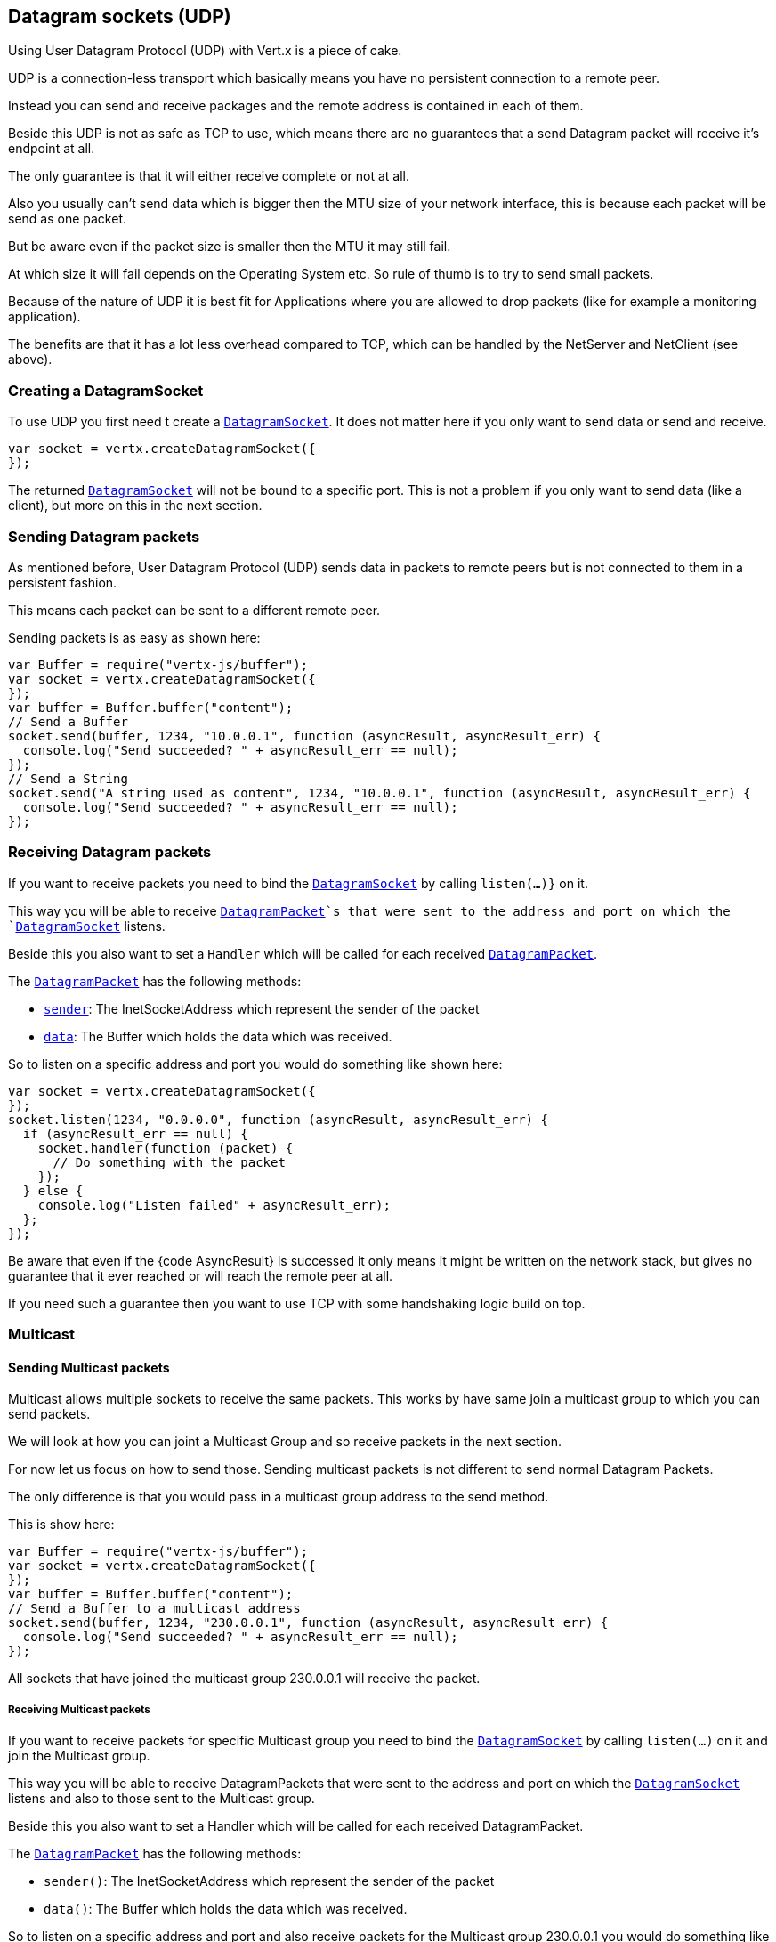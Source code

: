 == Datagram sockets (UDP)

Using User Datagram Protocol (UDP) with Vert.x is a piece of cake.

UDP is a connection-less transport which basically means you have no persistent connection to a remote peer.

Instead you can send and receive packages and the remote address is contained in each of them.

Beside this UDP is not as safe as TCP to use, which means there are no guarantees that a send Datagram packet will
receive it's endpoint at all.

The only guarantee is that it will either receive complete or not at all.

Also you usually can't send data which is bigger then the MTU size of your network interface, this is because each
packet will be send as one packet.

But be aware even if the packet size is smaller then the MTU it may still fail.

At which size it will fail depends on the Operating System etc. So rule of thumb is to try to send small packets.

Because of the nature of UDP it is best fit for Applications where you are allowed to drop packets (like for
example a monitoring application).

The benefits are that it has a lot less overhead compared to TCP, which can be handled by the NetServer
and NetClient (see above).

=== Creating a DatagramSocket

To use UDP you first need t create a `link:jsdoc/datagram_socket-DatagramSocket.html[DatagramSocket]`. It does not matter here if you only want to send data or send
and receive.

[source,js]
----
var socket = vertx.createDatagramSocket({
});

----

The returned `link:jsdoc/datagram_socket-DatagramSocket.html[DatagramSocket]` will not be bound to a specific port. This is not a
problem if you only want to send data (like a client), but more on this in the next section.

=== Sending Datagram packets

As mentioned before, User Datagram Protocol (UDP) sends data in packets to remote peers but is not connected to
them in a persistent fashion.

This means each packet can be sent to a different remote peer.

Sending packets is as easy as shown here:

[source,js]
----
var Buffer = require("vertx-js/buffer");
var socket = vertx.createDatagramSocket({
});
var buffer = Buffer.buffer("content");
// Send a Buffer
socket.send(buffer, 1234, "10.0.0.1", function (asyncResult, asyncResult_err) {
  console.log("Send succeeded? " + asyncResult_err == null);
});
// Send a String
socket.send("A string used as content", 1234, "10.0.0.1", function (asyncResult, asyncResult_err) {
  console.log("Send succeeded? " + asyncResult_err == null);
});

----

=== Receiving Datagram packets

If you want to receive packets you need to bind the `link:jsdoc/datagram_socket-DatagramSocket.html[DatagramSocket]` by calling
`listen(...)}` on it.

This way you will be able to receive `link:jsdoc/datagram_packet-DatagramPacket.html[DatagramPacket]`s that were sent to the address and port on
which the `link:jsdoc/datagram_socket-DatagramSocket.html[DatagramSocket]` listens.

Beside this you also want to set a `Handler` which will be called for each received `link:jsdoc/datagram_packet-DatagramPacket.html[DatagramPacket]`.

The `link:jsdoc/datagram_packet-DatagramPacket.html[DatagramPacket]` has the following methods:

- `link:jsdoc/datagram_packet-DatagramPacket.html#sender[sender]`: The InetSocketAddress which represent the sender of the packet
- `link:jsdoc/datagram_packet-DatagramPacket.html#data[data]`: The Buffer which holds the data which was received.

So to listen on a specific address and port you would do something like shown here:

[source,js]
----
var socket = vertx.createDatagramSocket({
});
socket.listen(1234, "0.0.0.0", function (asyncResult, asyncResult_err) {
  if (asyncResult_err == null) {
    socket.handler(function (packet) {
      // Do something with the packet
    });
  } else {
    console.log("Listen failed" + asyncResult_err);
  };
});

----

Be aware that even if the {code AsyncResult} is successed it only means it might be written on the network
stack, but gives no guarantee that it ever reached or will reach the remote peer at all.

If you need such a guarantee then you want to use TCP with some handshaking logic build on top.

=== Multicast

==== Sending Multicast packets

Multicast allows multiple sockets to receive the same packets. This works by have same join a multicast group
to which you can send packets.

We will look at how you can joint a Multicast Group and so receive packets in the next section.

For now let us focus on how to send those. Sending multicast packets is not different to send normal Datagram Packets.

The only difference is that you would pass in a multicast group address to the send method.

This is show here:

[source,js]
----
var Buffer = require("vertx-js/buffer");
var socket = vertx.createDatagramSocket({
});
var buffer = Buffer.buffer("content");
// Send a Buffer to a multicast address
socket.send(buffer, 1234, "230.0.0.1", function (asyncResult, asyncResult_err) {
  console.log("Send succeeded? " + asyncResult_err == null);
});

----

All sockets that have joined the multicast group 230.0.0.1 will receive the packet.

===== Receiving Multicast packets

If you want to receive packets for specific Multicast group you need to bind the `link:jsdoc/datagram_socket-DatagramSocket.html[DatagramSocket]` by
calling `listen(...)` on it and join the Multicast group.

This way you will be able to receive DatagramPackets that were sent to the address and port on which the
`link:jsdoc/datagram_socket-DatagramSocket.html[DatagramSocket]` listens and also to those sent to the Multicast group.

Beside this you also want to set a Handler which will be called for each received DatagramPacket.

The `link:jsdoc/datagram_packet-DatagramPacket.html[DatagramPacket]` has the following methods:

- `sender()`: The InetSocketAddress which represent the sender of the packet
- `data()`: The Buffer which holds the data which was received.

So to listen on a specific address and port and also receive packets for the Multicast group 230.0.0.1 you
would do something like shown here:

[source,js]
----
var socket = vertx.createDatagramSocket({
});
socket.listen(1234, "0.0.0.0", function (asyncResult, asyncResult_err) {
  if (asyncResult_err == null) {
    socket.handler(function (packet) {
      // Do something with the packet
    });

    // join the multicast group
    socket.listenMulticastGroup("230.0.0.1", function (asyncResult2, asyncResult2_err) {
      console.log("Listen succeeded? " + asyncResult2_err == null);
    });
  } else {
    console.log("Listen failed" + asyncResult_err);
  };
});

----

===== Unlisten / leave a Multicast group

There are sometimes situations where you want to receive packets for a Multicast group for a limited time.

In this situations you can first start to listen for them and then later unlisten.

This is shown here:

[source,js]
----
var socket = vertx.createDatagramSocket({
});
socket.listen(1234, "0.0.0.0", function (asyncResult, asyncResult_err) {
  if (asyncResult_err == null) {
    socket.handler(function (packet) {
      // Do something with the packet
    });

    // join the multicast group
    socket.listenMulticastGroup("230.0.0.1", function (asyncResult2, asyncResult2_err) {
      if (asyncResult2_err == null) {
        // will now receive packets for group

        // do some work

        socket.unlistenMulticastGroup("230.0.0.1", function (asyncResult3, asyncResult3_err) {
          console.log("Unlisten succeeded? " + asyncResult3_err == null);
        });
      } else {
        console.log("Listen failed" + asyncResult2_err);
      };
    });
  } else {
    console.log("Listen failed" + asyncResult_err);
  };
});

----

===== Blocking multicast

Beside unlisten a Multicast address it's also possible to just block multicast for a specific sender address.

Be aware this only work on some Operating Systems and kernel versions. So please check the Operating System
documentation if it's supported.

This an expert feature.

To block multicast from a specific address you can call `blockMulticastGroup(...)` on the DatagramSocket
like shown here:

[source,js]
----
var socket = vertx.createDatagramSocket({
});

// Some code

// This would block packets which are send from 10.0.0.2
socket.blockMulticastGroup("230.0.0.1", "10.0.0.2", function (asyncResult, asyncResult_err) {
  console.log("block succeeded? " + asyncResult_err == null);
});

----

==== DatagramSocket properties

When creating a `link:jsdoc/datagram_socket-DatagramSocket.html[DatagramSocket]` there are multiple properties you can set to
change it's behaviour with the `link:../cheatsheet/DatagramSocketOptions.html[DatagramSocketOptions]` object. Those are listed here:

- `link:../cheatsheet/DatagramSocketOptions.html#sendBufferSize[sendBufferSize]` Sets the send buffer size in bytes.
- `link:../cheatsheet/DatagramSocketOptions.html#receiveBufferSize[receiveBufferSize]` Sets the TCP receive buffer size
in bytes.
- `link:../cheatsheet/DatagramSocketOptions.html#reuseAddress[reuseAddress]` If true then addresses in TIME_WAIT
state can be reused after they have been closed.
- `link:../cheatsheet/DatagramSocketOptions.html#trafficClass[trafficClass]`
- `link:../cheatsheet/DatagramSocketOptions.html#broadcast[broadcast]` Sets or clears the SO_BROADCAST socket
option. When this option is set, Datagram (UDP) packets may be sent to a local interface's broadcast address.
- `link:../cheatsheet/DatagramSocketOptions.html#multicastNetworkInterface[multicastNetworkInterface]` Sets or clears
the IP_MULTICAST_LOOP socket option. When this option is set, multicast packets will also be received on the
local interface.
- `link:../cheatsheet/DatagramSocketOptions.html#multicastTimeToLive[multicastTimeToLive]` Sets the IP_MULTICAST_TTL socket
option. TTL stands for "Time to Live," but in this context it specifies the number of IP hops that a packet is
allowed to go through, specifically for multicast traffic. Each router or gateway that forwards a packet decrements
the TTL. If the TTL is decremented to 0 by a router, it will not be forwarded.

==== DatagramSocket Local Address

You can find out the local address of the socket (i.e. the address of this side of the UDP Socket) by calling
`link:jsdoc/datagram_socket-DatagramSocket.html#localAddress[localAddress]`. This will only return an `InetSocketAddress` if you
bound the `link:jsdoc/datagram_socket-DatagramSocket.html[DatagramSocket]` with `listen(...)` before, otherwise it will return null.

==== Closing a DatagramSocket

You can close a socket by invoking the `link:jsdoc/datagram_socket-DatagramSocket.html#close[close]` method. This will close
the socket and release all resources